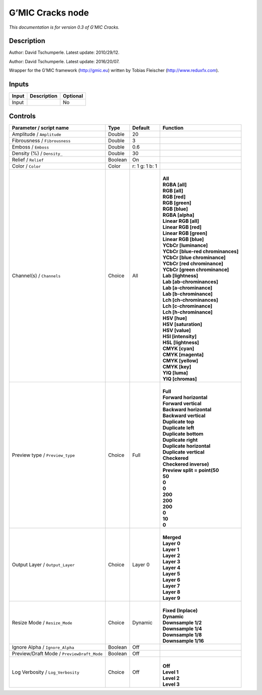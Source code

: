 .. _eu.gmic.Cracks:

G’MIC Cracks node
=================

*This documentation is for version 0.3 of G’MIC Cracks.*

Description
-----------

Author: David Tschumperle. Latest update: 2010/29/12.

Author: David Tschumperle. Latest update: 2016/20/07.

Wrapper for the G’MIC framework (http://gmic.eu) written by Tobias Fleischer (http://www.reduxfx.com).

Inputs
------

+-------+-------------+----------+
| Input | Description | Optional |
+=======+=============+==========+
| Input |             | No       |
+-------+-------------+----------+

Controls
--------

.. tabularcolumns:: |>{\raggedright}p{0.2\columnwidth}|>{\raggedright}p{0.06\columnwidth}|>{\raggedright}p{0.07\columnwidth}|p{0.63\columnwidth}|

.. cssclass:: longtable

+--------------------------------------------+---------+----------------+-------------------------------------+
| Parameter / script name                    | Type    | Default        | Function                            |
+============================================+=========+================+=====================================+
| Amplitude / ``Amplitude``                  | Double  | 20             |                                     |
+--------------------------------------------+---------+----------------+-------------------------------------+
| Fibrousness / ``Fibrousness``              | Double  | 3              |                                     |
+--------------------------------------------+---------+----------------+-------------------------------------+
| Emboss / ``Emboss``                        | Double  | 0.6            |                                     |
+--------------------------------------------+---------+----------------+-------------------------------------+
| Density (%) / ``Density_``                 | Double  | 30             |                                     |
+--------------------------------------------+---------+----------------+-------------------------------------+
| Relief / ``Relief``                        | Boolean | On             |                                     |
+--------------------------------------------+---------+----------------+-------------------------------------+
| Color / ``Color``                          | Color   | r: 1 g: 1 b: 1 |                                     |
+--------------------------------------------+---------+----------------+-------------------------------------+
| Channel(s) / ``Channels``                  | Choice  | All            | |                                   |
|                                            |         |                | | **All**                           |
|                                            |         |                | | **RGBA [all]**                    |
|                                            |         |                | | **RGB [all]**                     |
|                                            |         |                | | **RGB [red]**                     |
|                                            |         |                | | **RGB [green]**                   |
|                                            |         |                | | **RGB [blue]**                    |
|                                            |         |                | | **RGBA [alpha]**                  |
|                                            |         |                | | **Linear RGB [all]**              |
|                                            |         |                | | **Linear RGB [red]**              |
|                                            |         |                | | **Linear RGB [green]**            |
|                                            |         |                | | **Linear RGB [blue]**             |
|                                            |         |                | | **YCbCr [luminance]**             |
|                                            |         |                | | **YCbCr [blue-red chrominances]** |
|                                            |         |                | | **YCbCr [blue chrominance]**      |
|                                            |         |                | | **YCbCr [red chrominance]**       |
|                                            |         |                | | **YCbCr [green chrominance]**     |
|                                            |         |                | | **Lab [lightness]**               |
|                                            |         |                | | **Lab [ab-chrominances]**         |
|                                            |         |                | | **Lab [a-chrominance]**           |
|                                            |         |                | | **Lab [b-chrominance]**           |
|                                            |         |                | | **Lch [ch-chrominances]**         |
|                                            |         |                | | **Lch [c-chrominance]**           |
|                                            |         |                | | **Lch [h-chrominance]**           |
|                                            |         |                | | **HSV [hue]**                     |
|                                            |         |                | | **HSV [saturation]**              |
|                                            |         |                | | **HSV [value]**                   |
|                                            |         |                | | **HSI [intensity]**               |
|                                            |         |                | | **HSL [lightness]**               |
|                                            |         |                | | **CMYK [cyan]**                   |
|                                            |         |                | | **CMYK [magenta]**                |
|                                            |         |                | | **CMYK [yellow]**                 |
|                                            |         |                | | **CMYK [key]**                    |
|                                            |         |                | | **YIQ [luma]**                    |
|                                            |         |                | | **YIQ [chromas]**                 |
+--------------------------------------------+---------+----------------+-------------------------------------+
| Preview type / ``Preview_type``            | Choice  | Full           | |                                   |
|                                            |         |                | | **Full**                          |
|                                            |         |                | | **Forward horizontal**            |
|                                            |         |                | | **Forward vertical**              |
|                                            |         |                | | **Backward horizontal**           |
|                                            |         |                | | **Backward vertical**             |
|                                            |         |                | | **Duplicate top**                 |
|                                            |         |                | | **Duplicate left**                |
|                                            |         |                | | **Duplicate bottom**              |
|                                            |         |                | | **Duplicate right**               |
|                                            |         |                | | **Duplicate horizontal**          |
|                                            |         |                | | **Duplicate vertical**            |
|                                            |         |                | | **Checkered**                     |
|                                            |         |                | | **Checkered inverse)**            |
|                                            |         |                | | **Preview split = point(50**      |
|                                            |         |                | | **50**                            |
|                                            |         |                | | **0**                             |
|                                            |         |                | | **0**                             |
|                                            |         |                | | **200**                           |
|                                            |         |                | | **200**                           |
|                                            |         |                | | **200**                           |
|                                            |         |                | | **0**                             |
|                                            |         |                | | **10**                            |
|                                            |         |                | | **0**                             |
+--------------------------------------------+---------+----------------+-------------------------------------+
| Output Layer / ``Output_Layer``            | Choice  | Layer 0        | |                                   |
|                                            |         |                | | **Merged**                        |
|                                            |         |                | | **Layer 0**                       |
|                                            |         |                | | **Layer 1**                       |
|                                            |         |                | | **Layer 2**                       |
|                                            |         |                | | **Layer 3**                       |
|                                            |         |                | | **Layer 4**                       |
|                                            |         |                | | **Layer 5**                       |
|                                            |         |                | | **Layer 6**                       |
|                                            |         |                | | **Layer 7**                       |
|                                            |         |                | | **Layer 8**                       |
|                                            |         |                | | **Layer 9**                       |
+--------------------------------------------+---------+----------------+-------------------------------------+
| Resize Mode / ``Resize_Mode``              | Choice  | Dynamic        | |                                   |
|                                            |         |                | | **Fixed (Inplace)**               |
|                                            |         |                | | **Dynamic**                       |
|                                            |         |                | | **Downsample 1/2**                |
|                                            |         |                | | **Downsample 1/4**                |
|                                            |         |                | | **Downsample 1/8**                |
|                                            |         |                | | **Downsample 1/16**               |
+--------------------------------------------+---------+----------------+-------------------------------------+
| Ignore Alpha / ``Ignore_Alpha``            | Boolean | Off            |                                     |
+--------------------------------------------+---------+----------------+-------------------------------------+
| Preview/Draft Mode / ``PreviewDraft_Mode`` | Boolean | Off            |                                     |
+--------------------------------------------+---------+----------------+-------------------------------------+
| Log Verbosity / ``Log_Verbosity``          | Choice  | Off            | |                                   |
|                                            |         |                | | **Off**                           |
|                                            |         |                | | **Level 1**                       |
|                                            |         |                | | **Level 2**                       |
|                                            |         |                | | **Level 3**                       |
+--------------------------------------------+---------+----------------+-------------------------------------+

